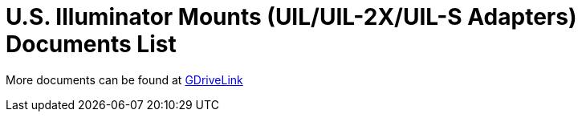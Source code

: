 = U.S. Illuminator Mounts (UIL/UIL-2X/UIL-S Adapters) Documents List

More documents can be found at https://drive.google.com/drive/folders/1cPWcz7zKk9q6Zf_Yy24wKtWJy6Z3EXF6?usp=share_link[GDriveLink, window=_blank]

